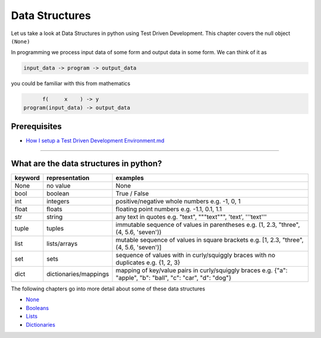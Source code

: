 Data Structures
===============

Let us take a look at Data Structures in python using Test Driven Development. This chapter covers the null object ``(None)``

In programming we process input data of some form and output data in some form.
We can think of it as

.. code-block:: python

           input_data -> program -> output_data

you could be familiar with this from mathematics

.. code-block::

                 f(     x    ) -> y
           program(input_data) -> output_data


Prerequisites
-------------


* `How I setup a Test Driven Development Environment.md <./How I How I setup a Test Driven Development Environment.md.md>`_

----


What are the data structures in python?
---------------------------------------

.. list-table::
   :header-rows: 1

   * - keyword
     - representation
     - examples
   * - None
     - no value
     - None
   * - bool
     - boolean
     - True / False
   * - int
     - integers
     - positive/negative whole numbers e.g. -1, 0, 1
   * - float
     - floats
     - floating point numbers e.g. -1.1, 0.1, 1.1
   * - str
     - string
     - any text in quotes e.g. "text", """text""", 'text', '''text'''
   * - tuple
     - tuples
     - immutable sequence of values in parentheses e.g. (1, 2.3, "three", (4, 5.6, 'seven'))
   * - list
     - lists/arrays
     - mutable sequence of values in square brackets e.g. [1, 2.3, "three", (4, 5.6, 'seven')]
   * - set
     - sets
     - sequence of values with in curly/squiggly braces with no duplicates e.g. {1, 2, 3}
   * - dict
     - dictionaries/mappings
     - mapping of key/value pairs in curly/squiggly braces e.g. {"a": "apple", "b": "ball", "c": "car", "d": "dog"}


The following chapters go into more detail about some of these data structures


* `None <./NONE.md>`_
* `Booleans <./BOOLEANS.md>`_
* `Lists <./LISTS.md>`_
* `Dictionaries <./DICTIONARIES.md>`_
